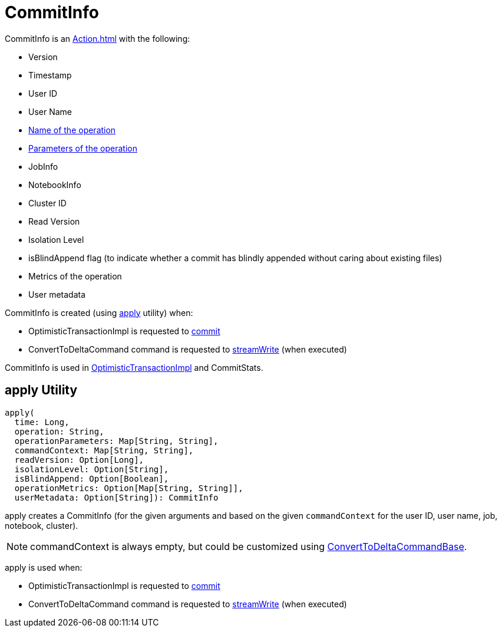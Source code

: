 = CommitInfo

CommitInfo is an xref:Action.adoc[] with the following:

* [[version]] Version
* [[timestamp]] Timestamp
* [[userId]] User ID
* [[userName]] User Name
* [[operation]] xref:Operation.adoc#name[Name of the operation]
* [[operationParameters]] xref:Operation.adoc#parameters[Parameters of the operation]
* [[job]] JobInfo
* [[notebook]] NotebookInfo
* [[clusterId]] Cluster ID
* [[readVersion]] Read Version
* [[isolationLevel]] Isolation Level
* [[isBlindAppend]] isBlindAppend flag (to indicate whether a commit has blindly appended without caring about existing files)
* [[operationMetrics]] Metrics of the operation
* [[userMetadata]] User metadata

CommitInfo is created (using <<apply, apply>> utility) when:

* OptimisticTransactionImpl is requested to xref:OptimisticTransactionImpl.adoc#commit[commit]

* ConvertToDeltaCommand command is requested to xref:ConvertToDeltaCommand.adoc#streamWrite[streamWrite] (when executed)

CommitInfo is used in xref:OptimisticTransactionImpl.adoc#commitInfo[OptimisticTransactionImpl] and CommitStats.

== [[apply]] apply Utility

[source,scala]
----
apply(
  time: Long,
  operation: String,
  operationParameters: Map[String, String],
  commandContext: Map[String, String],
  readVersion: Option[Long],
  isolationLevel: Option[String],
  isBlindAppend: Option[Boolean],
  operationMetrics: Option[Map[String, String]],
  userMetadata: Option[String]): CommitInfo
----

apply creates a CommitInfo (for the given arguments and based on the given `commandContext` for the user ID, user name, job, notebook, cluster).

NOTE: commandContext is always empty, but could be customized using xref:ConvertToDeltaCommand.adoc#ConvertToDeltaCommandBase[ConvertToDeltaCommandBase].

apply is used when:

* OptimisticTransactionImpl is requested to xref:OptimisticTransactionImpl.adoc#commit[commit]

* ConvertToDeltaCommand command is requested to xref:ConvertToDeltaCommand.adoc#streamWrite[streamWrite] (when executed)
